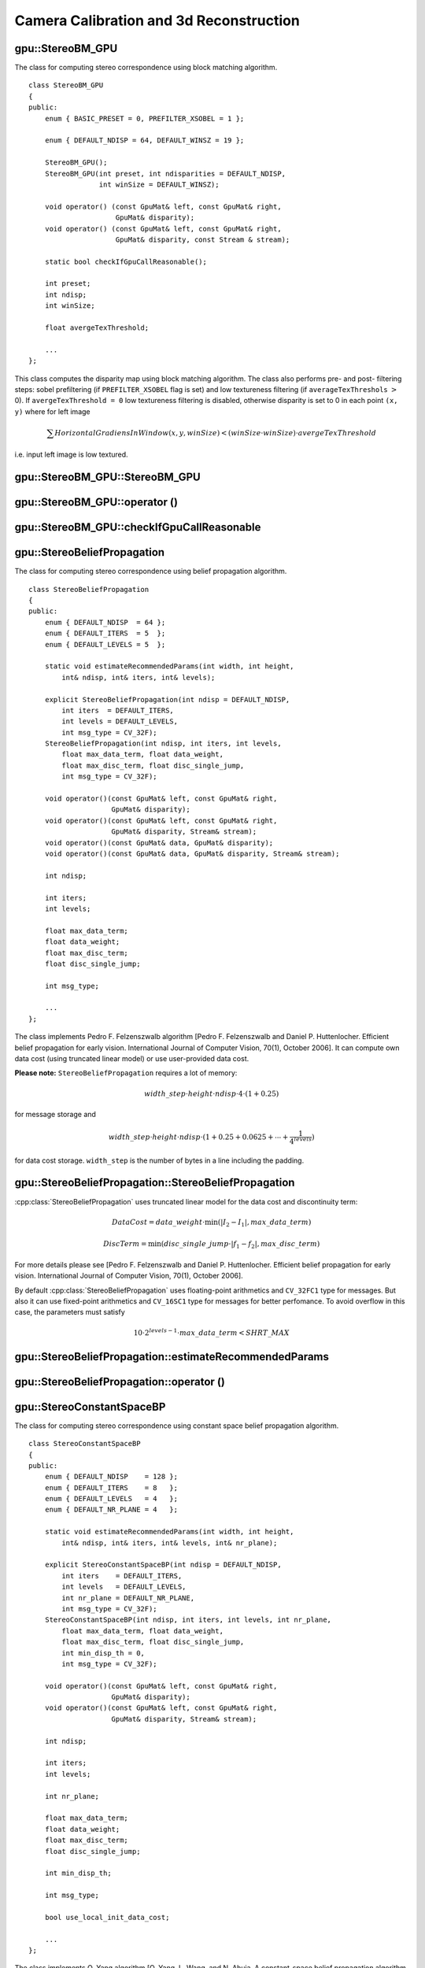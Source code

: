 Camera Calibration and 3d Reconstruction
========================================

.. highlight:: cpp



.. index:: gpu::StereoBM_GPU

gpu::StereoBM_GPU
-----------------
.. cpp:class:: gpu::StereoBM_GPU

The class for computing stereo correspondence using block matching algorithm. ::

    class StereoBM_GPU
    {
    public:
        enum { BASIC_PRESET = 0, PREFILTER_XSOBEL = 1 };

        enum { DEFAULT_NDISP = 64, DEFAULT_WINSZ = 19 };

        StereoBM_GPU();
        StereoBM_GPU(int preset, int ndisparities = DEFAULT_NDISP,
                     int winSize = DEFAULT_WINSZ);

        void operator() (const GpuMat& left, const GpuMat& right,
                         GpuMat& disparity);
        void operator() (const GpuMat& left, const GpuMat& right,
                         GpuMat& disparity, const Stream & stream);

        static bool checkIfGpuCallReasonable();

        int preset;
        int ndisp;
        int winSize;

        float avergeTexThreshold;

        ...
    };

This class computes the disparity map using block matching algorithm. The class also performs pre- and post- filtering steps: sobel prefiltering (if ``PREFILTER_XSOBEL`` flag is set) and low textureness filtering (if ``averageTexThreshols`` :math:`>` 0). If ``avergeTexThreshold = 0`` low textureness filtering is disabled, otherwise disparity is set to 0 in each point ``(x, y)`` where for left image

.. math::
    \sum HorizontalGradiensInWindow(x, y, winSize) < (winSize \cdot winSize) \cdot avergeTexThreshold 

i.e. input left image is low textured.



.. index:: gpu::StereoBM_GPU::StereoBM_GPU

gpu::StereoBM_GPU::StereoBM_GPU
-----------------------------------
.. cpp:function:: gpu::StereoBM_GPU::StereoBM_GPU()

.. cpp:function:: gpu::StereoBM_GPU::StereoBM_GPU(int preset, int ndisparities = DEFAULT_NDISP, int winSize = DEFAULT_WINSZ)

    ``StereoBM_GPU`` constructors.

    :param preset: Preset:

        * **BASIC_PRESET** Without preprocessing.

        * **PREFILTER_XSOBEL** Sobel prefilter.

    :param ndisparities: Number of disparities. Must be a multiple of 8 and less or equal then 256.

    :param winSize: Block size.



.. index:: gpu::StereoBM_GPU::operator ()

gpu::StereoBM_GPU::operator ()
----------------------------------
.. cpp:function:: void gpu::StereoBM_GPU::operator() (const GpuMat& left, const GpuMat& right, GpuMat& disparity)

.. cpp:function:: void gpu::StereoBM_GPU::operator() (const GpuMat& left, const GpuMat& right, GpuMat& disparity, const Stream& stream)

    The stereo correspondence operator. Finds the disparity for the specified rectified stereo pair.

    :param left: Left image; supports only ``CV_8UC1`` type.

    :param right: Right image with the same size and the same type as the left one.

    :param disparity: Output disparity map. It will be ``CV_8UC1`` image with the same size as the input images.

    :param stream: Stream for the asynchronous version.



.. index:: gpu::StereoBM_GPU::checkIfGpuCallReasonable

gpu::StereoBM_GPU::checkIfGpuCallReasonable
-----------------------------------------------
.. cpp:function:: bool gpu::StereoBM_GPU::checkIfGpuCallReasonable()

    Some heuristics that tries to estmate if the current GPU will be faster then CPU in this algorithm. It queries current active device.



.. index:: gpu::StereoBeliefPropagation

gpu::StereoBeliefPropagation
----------------------------
.. cpp:class:: gpu::StereoBeliefPropagation

The class for computing stereo correspondence using belief propagation algorithm. ::

    class StereoBeliefPropagation
    {
    public:
        enum { DEFAULT_NDISP  = 64 };
        enum { DEFAULT_ITERS  = 5  };
        enum { DEFAULT_LEVELS = 5  };

        static void estimateRecommendedParams(int width, int height,
            int& ndisp, int& iters, int& levels);

        explicit StereoBeliefPropagation(int ndisp = DEFAULT_NDISP,
            int iters  = DEFAULT_ITERS,
            int levels = DEFAULT_LEVELS,
            int msg_type = CV_32F);
        StereoBeliefPropagation(int ndisp, int iters, int levels,
            float max_data_term, float data_weight,
            float max_disc_term, float disc_single_jump,
            int msg_type = CV_32F);

        void operator()(const GpuMat& left, const GpuMat& right,
                        GpuMat& disparity);
        void operator()(const GpuMat& left, const GpuMat& right,
                        GpuMat& disparity, Stream& stream);
        void operator()(const GpuMat& data, GpuMat& disparity);
        void operator()(const GpuMat& data, GpuMat& disparity, Stream& stream);

        int ndisp;

        int iters;
        int levels;

        float max_data_term;
        float data_weight;
        float max_disc_term;
        float disc_single_jump;

        int msg_type;

        ...
    };

The class implements Pedro F. Felzenszwalb algorithm [Pedro F. Felzenszwalb and Daniel P. Huttenlocher. Efficient belief propagation for early vision. International Journal of Computer Vision, 70(1), October 2006]. It can compute own data cost (using truncated linear model) or use user-provided data cost.

**Please note:** ``StereoBeliefPropagation`` requires a lot of memory:

.. math::

    width\_step \cdot height \cdot ndisp \cdot 4 \cdot (1 + 0.25)

for message storage and

.. math::

    width\_step \cdot height \cdot ndisp \cdot (1 + 0.25 + 0.0625 +  \dotsm + \frac{1}{4^{levels}})

for data cost storage. ``width_step`` is the number of bytes in a line including the padding.



.. index:: gpu::StereoBeliefPropagation::StereoBeliefPropagation

gpu::StereoBeliefPropagation::StereoBeliefPropagation
---------------------------------------------------------
.. cpp:function:: gpu::StereoBeliefPropagation::StereoBeliefPropagation(int ndisp = DEFAULT_NDISP, int iters = DEFAULT_ITERS, int levels = DEFAULT_LEVELS, int msg_type = CV_32F)

.. cpp:function:: gpu::StereoBeliefPropagation::StereoBeliefPropagation(int ndisp, int iters, int levels, float max_data_term, float data_weight, float max_disc_term, float disc_single_jump, int msg_type = CV_32F)

    ``StereoBeliefPropagation`` constructors.

    :param ndisp: Number of disparities.

    :param iters: Number of BP iterations on each level.

    :param levels: Number of levels.

    :param max_data_term: Threshold for data cost truncation.

    :param data_weight: Data weight.

    :param max_disc_term: Threshold for discontinuity truncation.

    :param disc_single_jump: Discontinuity single jump.

    :param msg_type: Type for messages. Supports ``CV_16SC1`` and ``CV_32FC1``.
    
:cpp:class:`StereoBeliefPropagation` uses truncated linear model for the data cost and discontinuity term:

.. math::

    DataCost = data\_weight \cdot \min(\lvert I_2-I_1 \rvert, max\_data\_term)

.. math::

    DiscTerm =  \min(disc\_single\_jump \cdot \lvert f_1-f_2 \rvert, max\_disc\_term)

For more details please see [Pedro F. Felzenszwalb and Daniel P. Huttenlocher. Efficient belief propagation for early vision. International Journal of Computer Vision, 70(1), October 2006].

By default :cpp:class:`StereoBeliefPropagation` uses floating-point arithmetics and ``CV_32FC1`` type for messages. But also it can use fixed-point arithmetics and ``CV_16SC1`` type for messages for better perfomance. To avoid overflow in this case, the parameters must satisfy

.. math::

    10 \cdot 2^{levels-1} \cdot max\_data\_term < SHRT\_MAX



.. index:: gpu::StereoBeliefPropagation::estimateRecommendedParams

gpu::StereoBeliefPropagation::estimateRecommendedParams
-----------------------------------------------------------

.. cpp:function:: void gpu::StereoBeliefPropagation::estimateRecommendedParams(int width, int height, int& ndisp, int& iters, int& levels)

    Some heuristics that tries to compute recommended parameters (``ndisp``, ``iters`` and ``levels``) for specified image size (``width`` and ``height``).



.. index:: gpu::StereoBeliefPropagation::operator ()

gpu::StereoBeliefPropagation::operator ()
---------------------------------------------
.. cpp:function:: void gpu::StereoBeliefPropagation::operator()(const GpuMat& left, const GpuMat& right, GpuMat& disparity)

.. cpp:function:: void gpu::StereoBeliefPropagation::operator()(const GpuMat& left, const GpuMat& right, GpuMat& disparity, Stream& stream)

    The stereo correspondence operator. Finds the disparity for the specified rectified stereo pair or data cost.

    :param left: Left image; supports ``CV_8UC1``, ``CV_8UC3`` and ``CV_8UC4`` types.

    :param right: Right image with the same size and the same type as the left one.

    :param disparity: Output disparity map. If ``disparity`` is empty output type will be ``CV_16SC1``, otherwise output type will be ``disparity.type()``.

    :param stream: Stream for the asynchronous version.

.. cpp:function:: void StereoBeliefPropagation::operator()(const GpuMat& data, GpuMat& disparity)

.. cpp:function:: void StereoBeliefPropagation::operator()(const GpuMat& data, GpuMat& disparity, Stream& stream)

    :param data: The user specified data cost. It must have ``msg_type`` type and :math:`\texttt{imgRows} \cdot \texttt{ndisp} \times \texttt{imgCols}` size.

    :param disparity: Output disparity map. If ``disparity`` is empty output type will be ``CV_16SC1``, otherwise output type will be ``disparity.type()``.

    :param stream: Stream for the asynchronous version.



.. index:: gpu::StereoConstantSpaceBP

gpu::StereoConstantSpaceBP
--------------------------
.. cpp:class:: gpu::StereoConstantSpaceBP

The class for computing stereo correspondence using constant space belief propagation algorithm. ::

    class StereoConstantSpaceBP
    {
    public:
        enum { DEFAULT_NDISP    = 128 };
        enum { DEFAULT_ITERS    = 8   };
        enum { DEFAULT_LEVELS   = 4   };
        enum { DEFAULT_NR_PLANE = 4   };

        static void estimateRecommendedParams(int width, int height,
            int& ndisp, int& iters, int& levels, int& nr_plane);

        explicit StereoConstantSpaceBP(int ndisp = DEFAULT_NDISP,
            int iters    = DEFAULT_ITERS,
            int levels   = DEFAULT_LEVELS,
            int nr_plane = DEFAULT_NR_PLANE,
            int msg_type = CV_32F);
        StereoConstantSpaceBP(int ndisp, int iters, int levels, int nr_plane,
            float max_data_term, float data_weight,
            float max_disc_term, float disc_single_jump,
            int min_disp_th = 0,
            int msg_type = CV_32F);

        void operator()(const GpuMat& left, const GpuMat& right,
                        GpuMat& disparity);
        void operator()(const GpuMat& left, const GpuMat& right,
                        GpuMat& disparity, Stream& stream);

        int ndisp;

        int iters;
        int levels;

        int nr_plane;

        float max_data_term;
        float data_weight;
        float max_disc_term;
        float disc_single_jump;

        int min_disp_th;

        int msg_type;

        bool use_local_init_data_cost;

        ...
    };


The class implements Q. Yang algorithm [Q. Yang, L. Wang, and N. Ahuja. A constant-space belief propagation algorithm for stereo matching. In CVPR, 2010]. ``StereoConstantSpaceBP`` supports both local minimum and global minimum data cost initialization algortihms. For more details please see the paper. By default local algorithm is used, and to enable global algorithm set ``use_local_init_data_cost`` to false.



.. index:: gpu::StereoConstantSpaceBP::StereoConstantSpaceBP

gpu::StereoConstantSpaceBP::StereoConstantSpaceBP
-----------------------------------------------------
.. cpp:function:: gpu::StereoConstantSpaceBP::StereoConstantSpaceBP(int ndisp = DEFAULT_NDISP, int iters = DEFAULT_ITERS, int levels = DEFAULT_LEVELS, int nr_plane = DEFAULT_NR_PLANE, int msg_type = CV_32F)

.. cpp:function:: gpu::StereoConstantSpaceBP::StereoConstantSpaceBP(int ndisp, int iters, int levels, int nr_plane, float max_data_term, float data_weight, float max_disc_term, float disc_single_jump, int min_disp_th = 0, int msg_type = CV_32F)

    ``StereoConstantSpaceBP`` constructors.

    :param ndisp: Number of disparities.

    :param iters: Number of BP iterations on each level.

    :param levels: Number of levels.

    :param nr_plane: Number of disparity levels on the first level

    :param max_data_term: Truncation of data cost.

    :param data_weight: Data weight.

    :param max_disc_term: Truncation of discontinuity.

    :param disc_single_jump: Discontinuity single jump.

    :param min_disp_th: Minimal disparity threshold.

    :param msg_type: Type for messages. Supports ``CV_16SC1`` and ``CV_32FC1``.
    
:cpp:class:`StereoConstantSpaceBP` uses truncated linear model for the data cost and discontinuity term:

.. math::

    DataCost = data\_weight \cdot \min(\lvert I_2-I_1 \rvert, max\_data\_term)

.. math::

    DiscTerm =  \min(disc\_single\_jump \cdot \lvert f_1-f_2 \rvert, max\_disc\_term)

For more details please see [Q. Yang, L. Wang, and N. Ahuja. A constant-space belief propagation algorithm for stereo matching. In CVPR, 2010].

By default :cpp:class:`StereoConstantSpaceBP` uses floating-point arithmetics and ``CV_32FC1`` type for messages. But also it can use fixed-point arithmetics and ``CV_16SC1`` type for messages for better perfomance. To avoid overflow in this case, the parameters must satisfy

.. math::

    10 \cdot 2^{levels-1} \cdot max\_data\_term < SHRT\_MAX



.. index:: gpu::StereoConstantSpaceBP::estimateRecommendedParams

gpu::StereoConstantSpaceBP::estimateRecommendedParams
---------------------------------------------------------

.. cpp:function:: void gpu::StereoConstantSpaceBP::estimateRecommendedParams( int width, int height, int& ndisp, int& iters, int& levels, int& nr_plane)

    Some heuristics that tries to compute parameters (``ndisp``, ``iters``, ``levels`` and ``nr_plane``) for specified image size (``width`` and ``height``).


.. index:: gpu::StereoConstantSpaceBP::operator ()

gpu::StereoConstantSpaceBP::operator ()
-------------------------------------------
.. cpp:function:: void gpu::StereoConstantSpaceBP::operator()(const GpuMat& left, const GpuMat& right, GpuMat& disparity)

.. cpp:function:: void gpu::StereoConstantSpaceBP::operator()(const GpuMat& left, const GpuMat& right, GpuMat& disparity, Stream& stream)

    The stereo correspondence operator. Finds the disparity for the specified rectified stereo pair.

    :param left: Left image; supports ``CV_8UC1``, ``CV_8UC3`` and ``CV_8UC4`` types.

    :param right: Right image with the same size and the same type as the left one.

    :param disparity: Output disparity map. If ``disparity`` is empty output type will be ``CV_16SC1``, otherwise output type will be ``disparity.type()``.

    :param stream: Stream for the asynchronous version.



.. index:: gpu::DisparityBilateralFilter

gpu::DisparityBilateralFilter
-----------------------------
.. cpp:class:: gpu::DisparityBilateralFilter

The class for disparity map refinement using joint bilateral filtering. ::

    class DisparityBilateralFilter
    {
    public:
        enum { DEFAULT_NDISP  = 64 };
        enum { DEFAULT_RADIUS = 3 };
        enum { DEFAULT_ITERS  = 1 };

        explicit DisparityBilateralFilter(int ndisp = DEFAULT_NDISP,
            int radius = DEFAULT_RADIUS, int iters = DEFAULT_ITERS);

        DisparityBilateralFilter(int ndisp, int radius, int iters,
            float edge_threshold, float max_disc_threshold,
            float sigma_range);

        void operator()(const GpuMat& disparity, const GpuMat& image,
                        GpuMat& dst);
        void operator()(const GpuMat& disparity, const GpuMat& image,
                        GpuMat& dst, Stream& stream);

        ...
    };


The class implements Q. Yang algorithm [Q. Yang, L. Wang, and N. Ahuja. A constant-space belief propagation algorithm for stereo matching. In CVPR, 2010].



.. index:: gpu::DisparityBilateralFilter::DisparityBilateralFilter

gpu::DisparityBilateralFilter::DisparityBilateralFilter
-----------------------------------------------------------
.. cpp:function:: gpu::DisparityBilateralFilter::DisparityBilateralFilter(int ndisp = DEFAULT_NDISP, int radius = DEFAULT_RADIUS, int iters = DEFAULT_ITERS)

.. cpp:function:: gpu::DisparityBilateralFilter::DisparityBilateralFilter(int ndisp, int radius, int iters, float edge_threshold, float max_disc_threshold, float sigma_range)

    ``DisparityBilateralFilter`` constructors.

    :param ndisp: Number of disparities.

    :param radius: Filter radius.

    :param iters: Number of iterations.

    :param edge_threshold: Threshold for edges.

    :param max_disc_threshold: Constant to reject outliers.

    :param sigma_range: Filter range.



.. index:: gpu::DisparityBilateralFilter::operator ()

gpu::DisparityBilateralFilter::operator ()
----------------------------------------------
.. cpp:function:: void gpu::DisparityBilateralFilter::operator()(const GpuMat& disparity, const GpuMat& image, GpuMat& dst)

.. cpp:function:: void gpu::DisparityBilateralFilter::operator()(const GpuMat& disparity, const GpuMat& image, GpuMat& dst, Stream& stream)

    Refines disparity map using joint bilateral filtering.

    :param disparity: Input disparity map; supports ``CV_8UC1`` and ``CV_16SC1`` types.

    :param image: Input image; supports ``CV_8UC1`` and ``CV_8UC3`` types.

    :param dst: Destination disparity map; will have the same size and type as ``disparity``.

    :param stream: Stream for the asynchronous version.



.. index:: gpu::drawColorDisp

gpu::drawColorDisp
----------------------
.. cpp:function:: void gpu::drawColorDisp(const GpuMat& src_disp, GpuMat& dst_disp, int ndisp)

.. cpp:function:: void gpu::drawColorDisp(const GpuMat& src_disp, GpuMat& dst_disp, int ndisp, const Stream& stream)

    Does coloring of disparity image.

    :param src_disp: Source disparity image. Supports ``CV_8UC1`` and ``CV_16SC1`` types.

    :param dst_disp: Output disparity image. Will have the same size as ``src_disp`` and ``CV_8UC4`` type in ``BGRA`` format (alpha = 255).

    :param ndisp: Number of disparities.

    :param stream: Stream for the asynchronous version.

This function converts :math:`[0..ndisp)` interval to :math:`[0..240, 1, 1]` in ``HSV`` color space, than convert ``HSV`` color space to ``RGB``.



.. index:: gpu::reprojectImageTo3D

gpu::reprojectImageTo3D
---------------------------
.. cpp:function:: void gpu::reprojectImageTo3D(const GpuMat& disp, GpuMat& xyzw, const Mat& Q)

.. cpp:function:: void gpu::reprojectImageTo3D(const GpuMat& disp, GpuMat& xyzw, const Mat& Q, const Stream& stream)

    Reprojects disparity image to 3D space.

    :param disp: Input disparity image; supports ``CV_8U`` and ``CV_16S`` types.

    :param xyzw: Output 4-channel floating-point image of the same size as ``disp``. Each element of ``xyzw(x,y)`` will contain the 3D coordinates ``(x,y,z,1)`` of the point ``(x,y)``, computed from the disparity map.

    :param Q: :math:`4 \times 4` perspective transformation matrix that can be obtained via :c:func:`stereoRectify`.

    :param stream: Stream for the asynchronous version.

See also: :c:func:`reprojectImageTo3D`.



.. index:: gpu::solvePnPRansac

gpu::solvePnPRansac
-------------------

.. cpp:function:: void gpu::solvePnPRansac(const Mat& object, const Mat& image, const Mat& camera_mat, const Mat& dist_coef, Mat& rvec, Mat& tvec, bool use_extrinsic_guess=false, int num_iters=100, float max_dist=8.0, int min_inlier_count=100, vector<int>* inliers=NULL)

    Finds the object pose from the 3D-2D point correspondences.
    
    :param object: Single-row matrix of object points.
    
    :param image: Single-row matrix of image points.
    
    :param camera_mat: 3x3 matrix of intrinsic camera parameters.
    
    :param dist_coef: Distortion coefficients. See :c:func:`undistortPoints` for details.
    
    :param rvec: Output 3D rotation vector.
    
    :param tvec: Output 3D translation vector.
    
    :param use_extrinsic_guess: Indicates the function must use ``rvec`` and ``tvec`` as initial transformation guess. It isn't supported for now.
    
    :param num_iters: Maximum number of RANSAC iterations.
    
    :param max_dist: Euclidean distance threshold to detect whether point is inlier or not.
    
    :param min_inlier_count: Indicates the function must stop if greater or equal number of inliers is achieved. It isn't supported for now.
    
    :param inliers: Output vector of inlier indices.   

See also :c:func:`solvePnPRansac`.
